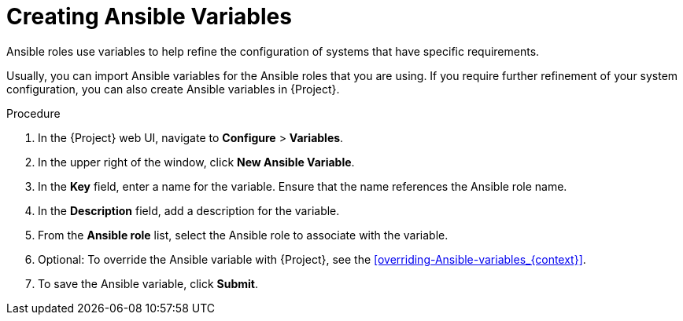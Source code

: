 [id="creating-Ansible-variables_{context}"]

= Creating Ansible Variables

Ansible roles use variables to help refine the configuration of systems that have specific requirements.

Usually, you can import Ansible variables for the Ansible roles that you are using.
If you require further refinement of your system configuration, you can also create Ansible variables in {Project}.

.Procedure

. In the {Project} web UI, navigate to *Configure* > *Variables*.
. In the upper right of the window, click *New Ansible Variable*.
. In the *Key* field, enter a name for the variable.
Ensure that the name references the Ansible role name.
. In the *Description* field, add a description for the variable.
. From the *Ansible role* list, select the Ansible role to associate with the variable.
. Optional: To override the Ansible variable with {Project}, see the xref:overriding-Ansible-variables_{context}[].
. To save the Ansible variable, click *Submit*.
